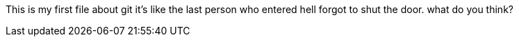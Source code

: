 This is my first file about git
it's like the last person who entered
hell forgot to shut the door.
what do you think?
